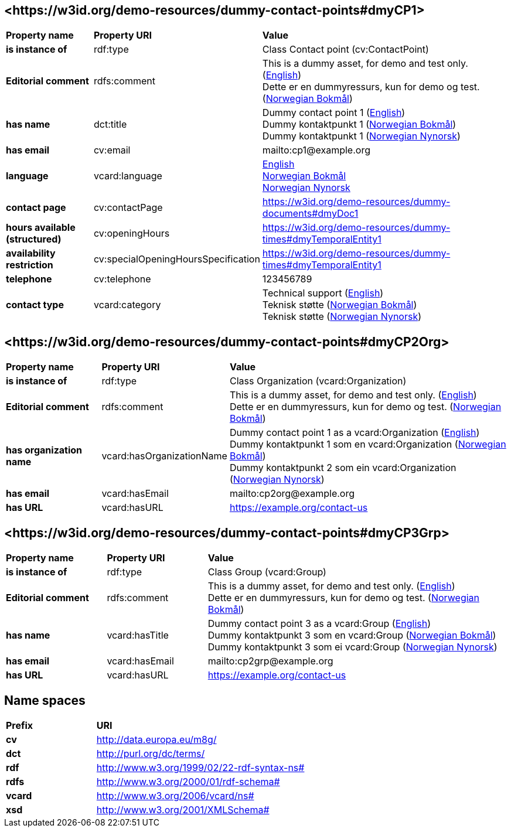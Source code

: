 // Asciidoc file auto-generated by "(Digdir) Excel2Turtle/Html v.3"

== <\https://w3id.org/demo-resources/dummy-contact-points#dmyCP1> [[dmyCP1]]

[cols="20s,20d,60d"]
|===
| Property name | *Property URI* | *Value*
| is instance of | rdf:type | Class Contact point (cv:ContactPoint)
| Editorial comment | rdfs:comment |  This is a dummy asset, for demo and test only. (http://publications.europa.eu/resource/authority/language/ENG[English]) + 
 Dette er en dummyressurs, kun for demo og test. (http://publications.europa.eu/resource/authority/language/NOB[Norwegian Bokmål])
| has name | dct:title |  Dummy contact point 1 (http://publications.europa.eu/resource/authority/language/ENG[English]) + 
 Dummy kontaktpunkt 1 (http://publications.europa.eu/resource/authority/language/NOB[Norwegian Bokmål]) + 
 Dummy kontaktpunkt 1 (http://publications.europa.eu/resource/authority/language/NNO[Norwegian Nynorsk])
| has email | cv:email |  mailto:cp1@example.org
| language | vcard:language | http://publications.europa.eu/resource/authority/language/ENG[English] + 
http://publications.europa.eu/resource/authority/language/NOB[Norwegian Bokmål] + 
http://publications.europa.eu/resource/authority/language/NNO[Norwegian Nynorsk]
| contact page | cv:contactPage |  https://w3id.org/demo-resources/dummy-documents#dmyDoc1
| hours available (structured) | cv:openingHours |  https://w3id.org/demo-resources/dummy-times#dmyTemporalEntity1
| availability restriction | cv:specialOpeningHoursSpecification |  https://w3id.org/demo-resources/dummy-times#dmyTemporalEntity1
| telephone | cv:telephone |  123456789
| contact type | vcard:category |  Technical support (http://publications.europa.eu/resource/authority/language/ENG[English]) + 
 Teknisk støtte (http://publications.europa.eu/resource/authority/language/NOB[Norwegian Bokmål]) + 
 Teknisk støtte (http://publications.europa.eu/resource/authority/language/NNO[Norwegian Nynorsk])
|===

== <\https://w3id.org/demo-resources/dummy-contact-points#dmyCP2Org> [[dmyCP2Org]]

[cols="20s,20d,60d"]
|===
| Property name | *Property URI* | *Value*
| is instance of | rdf:type | Class Organization (vcard:Organization)
| Editorial comment | rdfs:comment |  This is a dummy asset, for demo and test only. (http://publications.europa.eu/resource/authority/language/ENG[English]) + 
 Dette er en dummyressurs, kun for demo og test. (http://publications.europa.eu/resource/authority/language/NOB[Norwegian Bokmål])
| has organization name | vcard:hasOrganizationName |  Dummy contact point 1 as a vcard:Organization (http://publications.europa.eu/resource/authority/language/ENG[English]) + 
 Dummy kontaktpunkt 1 som en vcard:Organization (http://publications.europa.eu/resource/authority/language/NOB[Norwegian Bokmål]) + 
 Dummy kontaktpunkt 2 som ein vcard:Organization (http://publications.europa.eu/resource/authority/language/NNO[Norwegian Nynorsk])
| has email | vcard:hasEmail |  mailto:cp2org@example.org
| has URL | vcard:hasURL |  https://example.org/contact-us
|===

== <\https://w3id.org/demo-resources/dummy-contact-points#dmyCP3Grp> [[dmyCP3Grp]]

[cols="20s,20d,60d"]
|===
| Property name | *Property URI* | *Value*
| is instance of | rdf:type | Class Group (vcard:Group)
| Editorial comment | rdfs:comment |  This is a dummy asset, for demo and test only. (http://publications.europa.eu/resource/authority/language/ENG[English]) + 
 Dette er en dummyressurs, kun for demo og test. (http://publications.europa.eu/resource/authority/language/NOB[Norwegian Bokmål])
| has name | vcard:hasTitle |  Dummy contact point 3 as a vcard:Group (http://publications.europa.eu/resource/authority/language/ENG[English]) + 
 Dummy kontaktpunkt 3 som en vcard:Group (http://publications.europa.eu/resource/authority/language/NOB[Norwegian Bokmål]) + 
 Dummy kontaktpunkt 3 som ei vcard:Group (http://publications.europa.eu/resource/authority/language/NNO[Norwegian Nynorsk])
| has email | vcard:hasEmail |  mailto:cp2grp@example.org
| has URL | vcard:hasURL |  https://example.org/contact-us
|===

== Name spaces [[Namespace]]

[cols="30s,70d"]
|===
| Prefix | *URI*
| cv | http://data.europa.eu/m8g/
| dct | http://purl.org/dc/terms/
| rdf | http://www.w3.org/1999/02/22-rdf-syntax-ns#
| rdfs | http://www.w3.org/2000/01/rdf-schema#
| vcard | http://www.w3.org/2006/vcard/ns#
| xsd | http://www.w3.org/2001/XMLSchema#
|===

// End of the file, 2024-11-26 10:39:32